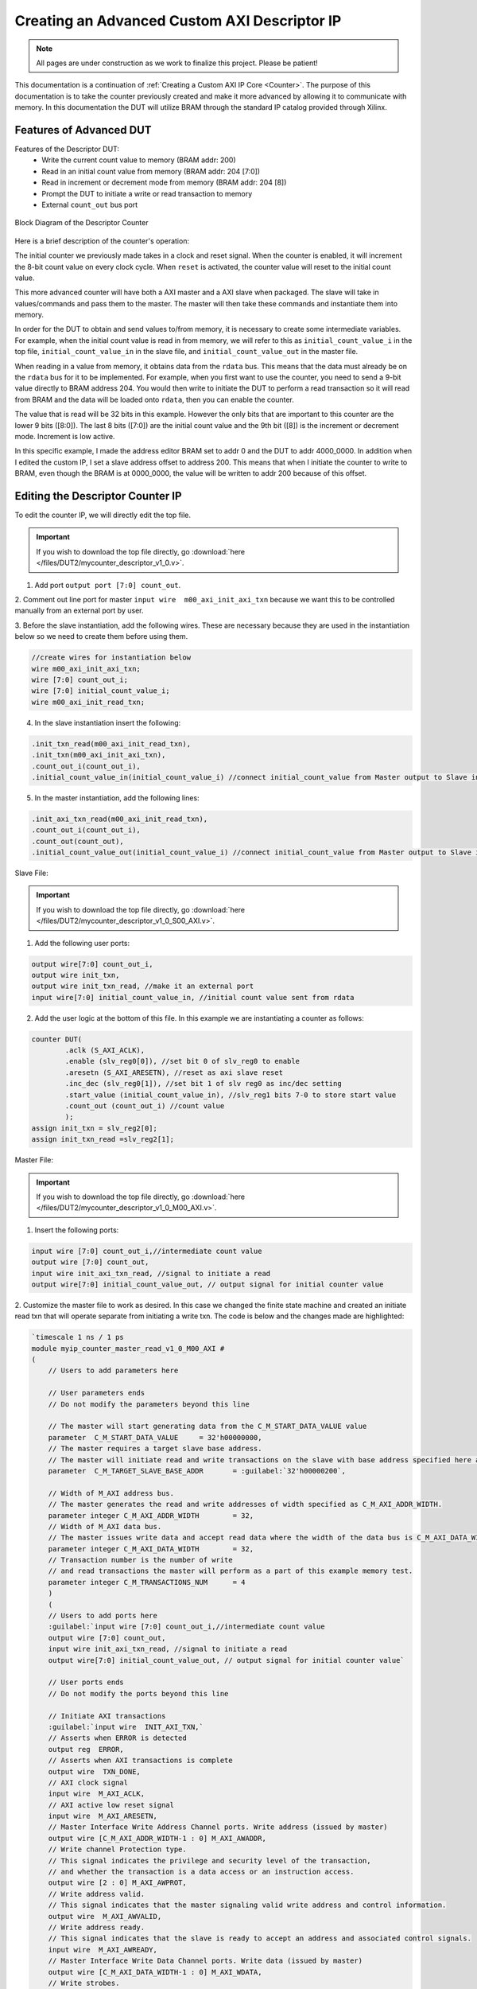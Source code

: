 .. _Descriptor Counter:

=============================================
Creating an Advanced Custom AXI Descriptor IP
=============================================

.. Note:: All pages are under construction as we work to finalize this project. Please be patient! 

This documentation is a continuation of :ref:`Creating a Custom AXI IP Core <Counter>`. 
The purpose of this documentation is to take the counter previously created and make it more advanced 
by allowing it to communicate with memory. In this documentation the DUT will utilize BRAM through the 
standard IP catalog provided through Xilinx.

.. _Features of Advanced DUT:

Features of Advanced DUT
-------------------------

Features of the Descriptor DUT:
    - Write the current count value to memory (BRAM addr: 200)
    - Read in an initial count value from memory (BRAM addr: 204 [7:0])
    - Read in increment or decrement mode from memory (BRAM addr: 204 [8])
    - Prompt the DUT to initiate a write or read transaction to memory
    - External ``count_out`` bus port

.. figure:: /images/DUT2/1_bd.JPG
    :alt: Block Diagram of the Descriptor Counter
    :align: center

    Block Diagram of the Descriptor Counter

Here is a brief description of the counter's operation:
    
The initial counter we previously made takes in a clock and reset signal. When the counter is enabled, 
it will increment the 8-bit count value on every clock cycle. When ``reset`` is activated, the 
counter value will reset to the initial count value.

This more advanced counter will have both a AXI master and a AXI slave when packaged. The slave will 
take in values/commands and pass them to the master. The master will then take these commands and 
instantiate them into memory.

In order for the DUT to obtain and send values to/from memory, it is necessary to create some 
intermediate variables. For example, when the initial count value is read in from memory, we will refer
to this as ``initial_count_value_i`` in the top file, ``initial_count_value_in`` in the slave file, 
and ``initial_count_value_out`` in the master file.

When reading in a value from memory, it obtains data from the ``rdata`` bus. This means that the data 
must already be on the ``rdata`` bus for it to be implemented. For example, when you first want to use 
the counter, you need to send a 9-bit value directly to BRAM address 204. You would then write to 
initiate the DUT to perform a read transaction so it will read from BRAM and the data will be 
loaded onto ``rdata``, then you can enable the counter.

The value that is read will be 32 bits in this example. However the only bits that are important 
to this counter are the lower 9 bits ([8:0]). The last 8 bits ([7:0]) are the initial count value 
and the 9th bit ([8]) is the increment or decrement mode. Increment is low active.

In this specific example, I made the address editor BRAM set to addr 0 and the DUT to addr 4000_0000. 
In addition when I edited the custom IP, I set a slave address offset to address 200. This means that 
when I initiate the counter to write to BRAM, even though the BRAM is at 0000_0000, the value will 
be written to addr 200 because of this offset.

    
.. _Edit the Descriptor Counter:

Editing the Descriptor Counter IP
---------------------------------

To edit the counter IP, we will directly edit the top file.

.. Important:: If you wish to download the top file directly, go :download:`here </files/DUT2/mycounter_descriptor_v1_0.v>`. 

1. Add port ``output port [7:0] count_out``.
   
2. Comment out line port for master ``input wire  m00_axi_init_axi_txn`` because we want this to 
be controlled manually from an external port by user.

3. Before the slave instantiation, add the following wires. These are necessary because they are used in the instantiation below so we need to create 
them before using them.
   
.. code-block:: verilog
    
    //create wires for instantiation below
    wire m00_axi_init_axi_txn;
    wire [7:0] count_out_i;
    wire [7:0] initial_count_value_i;
    wire m00_axi_init_read_txn;

..

4. In the slave instantiation insert the following:
   
.. code-block:: verilog

    .init_txn_read(m00_axi_init_read_txn),
    .init_txn(m00_axi_init_axi_txn),
    .count_out_i(count_out_i),
    .initial_count_value_in(initial_count_value_i) //connect initial_count_value from Master output to Slave input

..

5. In the master instantiation, add the following lines:
   
.. code-block:: verilog

    .init_axi_txn_read(m00_axi_init_read_txn),
    .count_out_i(count_out_i),
    .count_out(count_out),
    .initial_count_value_out(initial_count_value_i) //connect initial_count_value from Master output to Slave input

..

Slave File:

.. Important:: If you wish to download the top file directly, go :download:`here </files/DUT2/mycounter_descriptor_v1_0_S00_AXI.v>`. 

1. Add the following user ports:
   
.. code-block:: verilog

    output wire[7:0] count_out_i,
    output wire init_txn,
    output wire init_txn_read, //make it an external port
    input wire[7:0] initial_count_value_in, //initial count value sent from rdata

..

2. Add the user logic at the bottom of this file. In this example we are instantiating a counter as follows:
   
.. code-block:: verilog

    counter DUT(
            .aclk (S_AXI_ACLK),
            .enable (slv_reg0[0]), //set bit 0 of slv_reg0 to enable
            .aresetn (S_AXI_ARESETN), //reset as axi slave reset
            .inc_dec (slv_reg0[1]), //set bit 1 of slv reg0 as inc/dec setting
            .start_value (initial_count_value_in), //slv_reg1 bits 7-0 to store start value
            .count_out (count_out_i) //count value
            );
    assign init_txn = slv_reg2[0];
    assign init_txn_read =slv_reg2[1];
..
        
Master File:

.. Important:: If you wish to download the top file directly, go :download:`here </files/DUT2/mycounter_descriptor_v1_0_M00_AXI.v>`. 

1. Insert the following ports:
   
.. code-block:: verilog

    input wire [7:0] count_out_i,//intermediate count value
    output wire [7:0] count_out,
    input wire init_axi_txn_read, //signal to initiate a read
    output wire[7:0] initial_count_value_out, // output signal for initial counter value

..

2. Customize the master file to work as desired. In this case we changed the finite state machine and created an initiate read txn 
that will operate separate from initiating a write txn. The code is below and the changes made are highlighted:

.. code-block:: verilog

        `timescale 1 ns / 1 ps
        module myip_counter_master_read_v1_0_M00_AXI #
        (
            // Users to add parameters here

            // User parameters ends
            // Do not modify the parameters beyond this line

            // The master will start generating data from the C_M_START_DATA_VALUE value
            parameter  C_M_START_DATA_VALUE	= 32'h00000000,
            // The master requires a target slave base address.
            // The master will initiate read and write transactions on the slave with base address specified here as a parameter.
            parameter  C_M_TARGET_SLAVE_BASE_ADDR	= :guilabel:`32'h00000200`,

            // Width of M_AXI address bus. 
            // The master generates the read and write addresses of width specified as C_M_AXI_ADDR_WIDTH.
            parameter integer C_M_AXI_ADDR_WIDTH	= 32,
            // Width of M_AXI data bus. 
            // The master issues write data and accept read data where the width of the data bus is C_M_AXI_DATA_WIDTH
            parameter integer C_M_AXI_DATA_WIDTH	= 32,
            // Transaction number is the number of write 
            // and read transactions the master will perform as a part of this example memory test.
            parameter integer C_M_TRANSACTIONS_NUM	= 4
            )
            (
            // Users to add ports here
            :guilabel:`input wire [7:0] count_out_i,//intermediate count value
            output wire [7:0] count_out,
            input wire init_axi_txn_read, //signal to initiate a read
            output wire[7:0] initial_count_value_out, // output signal for initial counter value`

            // User ports ends
            // Do not modify the ports beyond this line

            // Initiate AXI transactions
            :guilabel:`input wire  INIT_AXI_TXN,`
            // Asserts when ERROR is detected
            output reg  ERROR,
            // Asserts when AXI transactions is complete
            output wire  TXN_DONE,
            // AXI clock signal
            input wire  M_AXI_ACLK,
            // AXI active low reset signal
            input wire  M_AXI_ARESETN,
            // Master Interface Write Address Channel ports. Write address (issued by master)
            output wire [C_M_AXI_ADDR_WIDTH-1 : 0] M_AXI_AWADDR,
            // Write channel Protection type.
            // This signal indicates the privilege and security level of the transaction,
            // and whether the transaction is a data access or an instruction access.
            output wire [2 : 0] M_AXI_AWPROT,
            // Write address valid. 
            // This signal indicates that the master signaling valid write address and control information.
            output wire  M_AXI_AWVALID,
            // Write address ready. 
            // This signal indicates that the slave is ready to accept an address and associated control signals.
            input wire  M_AXI_AWREADY,
            // Master Interface Write Data Channel ports. Write data (issued by master)
            output wire [C_M_AXI_DATA_WIDTH-1 : 0] M_AXI_WDATA,
            // Write strobes. 
            // This signal indicates which byte lanes hold valid data.
            // There is one write strobe bit for each eight bits of the write data bus.
            output wire [C_M_AXI_DATA_WIDTH/8-1 : 0] M_AXI_WSTRB,
            // Write valid. This signal indicates that valid write data and strobes are available.
            output wire  M_AXI_WVALID,
            // Write ready. This signal indicates that the slave can accept the write data.
            input wire  M_AXI_WREADY,
            // Master Interface Write Response Channel ports. 
            // This signal indicates the status of the write transaction.
            input wire [1 : 0] M_AXI_BRESP,
            // Write response valid. 
            // This signal indicates that the channel is signaling a valid write response
            input wire  M_AXI_BVALID,
            // Response ready. This signal indicates that the master can accept a write response.
            output wire  M_AXI_BREADY,
            // Master Interface Read Address Channel ports. Read address (issued by master)
            output wire [C_M_AXI_ADDR_WIDTH-1 : 0] M_AXI_ARADDR,
            // Protection type. 
            // This signal indicates the privilege and security level of the transaction, 
            // and whether the transaction is a data access or an instruction access.
                output wire [2 : 0] M_AXI_ARPROT,
            // Read address valid. 
            // This signal indicates that the channel is signaling valid read address and control information.
            output wire  M_AXI_ARVALID,
            // Read address ready. 
            // This signal indicates that the slave is ready to accept an address and associated control signals.
            input wire  M_AXI_ARREADY,
            // Master Interface Read Data Channel ports. Read data (issued by slave)
            input wire [C_M_AXI_DATA_WIDTH-1 : 0] M_AXI_RDATA,
            // Read response. This signal indicates the status of the read transfer.
            input wire [1 : 0] M_AXI_RRESP,
            // Read valid. This signal indicates that the channel is signaling the required read data.
            input wire  M_AXI_RVALID,
            // Read ready. This signal indicates that the master can accept the read data and response information.
            output wire  M_AXI_RREADY



            );
            :guilabel:`assign initial_count_value_out = M_AXI_RDATA[7:0];`

            // function called clogb2 that returns an integer which has the
            // value of the ceiling of the log base 2
            
            // function called clogb2 that returns an integer which has the
            // value of the ceiling of the log base 2

            function integer clogb2 (input integer bit_depth);
                begin
                    for(clogb2=0; bit_depth>0; clogb2=clogb2+1)
                            bit_depth = bit_depth >> 1;
                    end
                endfunction

                // TRANS_NUM_BITS is the width of the index counter for 
            // number of write or read transaction.
            localparam integer TRANS_NUM_BITS = clogb2(C_M_TRANSACTIONS_NUM-1);

            // Example State machine to initialize counter, initialize write transactions, 
            // initialize read transactions and comparison of read data with the 
            // written data words.
            parameter [1:0] IDLE = 2'b00, // This state initiates AXI4Lite transaction 
                    // after the state machine changes state to INIT_WRITE   
                    // when there is 0 to 1 transition on INIT_AXI_TXN
                INIT_WRITE   = 2'b01, // This state initializes write transaction,
                    // once writes are done, the state machine 
                    // changes state to INIT_READ 
                INIT_READ = 2'b10, // This state initializes read transaction
                    // once reads are done, the state machine 
                    // changes state to INIT_COMPARE 
                INIT_COMPARE = 2'b11; // This state issues the status of comparison 
                    // of the written data with the read data	

            reg [1:0] mst_exec_state;

            // AXI4LITE signals
            //write address valid
            reg  	axi_awvalid;
            //write data valid
            reg  	axi_wvalid;
            //read address valid
            reg  	axi_arvalid;
            //read data acceptance
            reg  	axi_rready;
            //write response acceptance
            reg  	axi_bready;
            //write address
            reg [C_M_AXI_ADDR_WIDTH-1 : 0] 	axi_awaddr;
            //write data
            reg [C_M_AXI_DATA_WIDTH-1 : 0] 	axi_wdata;
            //read addresss
            reg [C_M_AXI_ADDR_WIDTH-1 : 0] 	axi_araddr;
            //Asserts when there is a write response error
            wire  	write_resp_error;
            //Asserts when there is a read response error
            wire  	read_resp_error;
            //A pulse to initiate a write transaction
            reg  	start_single_write;
            //A pulse to initiate a read transaction
            reg  	start_single_read;
            //Asserts when a single beat write transaction is issued and remains asserted till the completion of write trasaction.
            reg  	write_issued;
            //Asserts when a single beat read transaction is issued and remains asserted till the completion of read trasaction.
            reg  	read_issued;
            //flag that marks the completion of write trasactions. The number of write transaction is user selected by the parameter C_M_TRANSACTIONS_NUM.
            reg  	writes_done;
            //flag that marks the completion of read trasactions. The number of read transaction is user selected by the parameter C_M_TRANSACTIONS_NUM
            reg  	reads_done;
            //The error register is asserted when any of the write response error, read response error or the data mismatch flags are asserted.
            reg  	error_reg;
            //index counter to track the number of write transaction issued
            reg [TRANS_NUM_BITS : 0] 	write_index;
            //index counter to track the number of read transaction issued
            reg [TRANS_NUM_BITS : 0] 	read_index;
            //Expected read data used to compare with the read data.
            reg [C_M_AXI_DATA_WIDTH-1 : 0] 	expected_rdata;
            //Flag marks the completion of comparison of the read data with the expected read data
            reg  	compare_done;
            //This flag is asserted when there is a mismatch of the read data with the expected read data.
            reg  	read_mismatch;
            //Flag is asserted when the write index reaches the last write transction number
            reg  	last_write;
            //Flag is asserted when the read index reaches the last read transction number
            reg  	last_read;
            reg  	init_txn_ff;
            reg  	init_txn_ff2;
            reg  	init_txn_edge;
            wire  	init_txn_pulse;

            //added registers for init_txn_read 
            :guilabel:`reg init_txn_ff_read;
            reg init_txn_ff2_read;`

            //set count out as count out i
            :guilabel:`assign count_out=count_out_i;`

        // I/O Connections assignments

            //Adding the offset address to the base addr of the slave
            assign M_AXI_AWADDR	= C_M_TARGET_SLAVE_BASE_ADDR + axi_awaddr;
            //AXI 4 write data
            assign M_AXI_WDATA	= axi_wdata;
            assign M_AXI_AWPROT	= 3'b000;
            assign M_AXI_AWVALID	= axi_awvalid;
            //Write Data(W)
            assign M_AXI_WVALID	= axi_wvalid;
            //Set all byte strobes in this example
            assign M_AXI_WSTRB	= 4'b1111;
            //Write Response (B)
            assign M_AXI_BREADY	= axi_bready;
            //Read Address (AR)
            assign M_AXI_ARADDR	= C_M_TARGET_SLAVE_BASE_ADDR + axi_araddr;
            assign M_AXI_ARVALID	= axi_arvalid;
            assign M_AXI_ARPROT	= 3'b001;
            //Read and Read Response (R)
            assign M_AXI_RREADY	= axi_rready;
            //Example design I/O
            assign TXN_DONE	= compare_done;
            assign init_txn_pulse	= (!init_txn_ff2) && init_txn_ff;

            :guilabel:`assign init_txn_pulse_read = (!init_txn_ff2_read) && init_txn_ff_read;`



        //Generate a pulse to initiate AXI transaction.
            always @(posedge M_AXI_ACLK)										      
            begin                                                                        
                // Initiates AXI transaction delay    
                if (M_AXI_ARESETN == 0 )                                                   
                begin                                                                    
                    init_txn_ff <= 1'b0;                                                   
                    init_txn_ff2 <= 1'b0;
                    :guilabel:`init_txn_ff_read <= 1'b0; //do the same thing for read txn  
                    init_txn_ff2_read<=1'b0;`
                    end                                                                               
                else                                                                       
                begin  
                    init_txn_ff <= INIT_AXI_TXN;
                    init_txn_ff2 <= init_txn_ff; 
                    :guilabel:`init_txn_ff_read <= init_axi_txn_read;
                    init_txn_ff2_read <= init_txn_ff_read;`
                    end                                                                      
            end     


            //--------------------
            //Write Address Channel
            //--------------------

            // The purpose of the write address channel is to request the address and 
            // command information for the entire transaction.  It is a single beat
            // of information.

            // Note for this example the axi_awvalid/axi_wvalid are asserted at the same
            // time, and then each is deasserted independent from each other.
            // This is a lower-performance, but simplier control scheme.

            // AXI VALID signals must be held active until accepted by the partner.

            // A data transfer is accepted by the slave when a master has
            // VALID data and the slave acknoledges it is also READY. While the master
            // is allowed to generated multiple, back-to-back requests by not 
            // deasserting VALID, this design will add rest cycle for
            // simplicity.

            // Since only one outstanding transaction is issued by the user design,
            // there will not be a collision between a new request and an accepted
            // request on the same clock cycle. 

            always @(posedge M_AXI_ACLK)										      
            begin                                                                        
                //Only VALID signals must be deasserted during reset per AXI spec          
                //Consider inverting then registering active-low reset for higher fmax 
        if (M_AXI_ARESETN == 0 || :guilabel:`init_txn_pulse == 1'b1`) 
        begin                                                                    
                    axi_awvalid <= 1'b0;                                                   
                end                                                                      
                //Signal a new address/data command is available by user logic           
                else                                                                       
                begin                                                                    
                    if (start_single_write)                                                
                    begin                                                                
                        axi_awvalid <= 1'b1;                                               
                    end                                                                  
                //Address accepted by interconnect/slave (issue of M_AXI_AWREADY by slave)
                    else if (M_AXI_AWREADY && axi_awvalid)                                 
                    begin                                                                
                        axi_awvalid <= 1'b0;                                               
                    end                                                                  
                end                                                                      
            end                                                                          
                                                                                        
                                                                                        
            // start_single_write triggers a new write                                   
            // transaction. write_index is a counter to                                  
            // keep track with number of write transaction                               
            // issued/initiated                                                          
            always @(posedge M_AXI_ACLK)                                                 
            begin                                                        
        if (M_AXI_ARESETN == 0 || :guilabel:`init_txn_pulse == 1'b1`)
        begin                                                                    
                    write_index <= 0;                                                      
                end                                                                      
                // Signals a new write address/ write data is                            
                // available by user logic                                               
                else if (start_single_write)                                               
                begin                                                                    
                    write_index <= write_index + 1;                                        
                end                                                                      
            end                                                                          


            //--------------------
            //Write Data Channel
            //--------------------

            //The write data channel is for transfering the actual data.
            //The data generation is speific to the example design, and 
            //so only the WVALID/WREADY handshake is shown here

            always @(posedge M_AXI_ACLK)                                        
            begin                                              
        if (M_AXI_ARESETN == 0 || :guilabel:`init_txn_pulse == 1'b1`)
        begin                                                                     
                    axi_wvalid <= 1'b0;                                                     
                end                                                                       
                //Signal a new address/data command is available by user logic              
                else if (start_single_write)                                                
                begin                                                                     
                    axi_wvalid <= 1'b1;                                                     
                end                                                                       
                //Data accepted by interconnect/slave (issue of M_AXI_WREADY by slave)      
                else if (M_AXI_WREADY && axi_wvalid)                                        
                begin                                                                     
                    axi_wvalid <= 1'b0;                                                      
                end                                                                       
            end                                                                           


            //----------------------------
            //Write Response (B) Channel
            //----------------------------

            //The write response channel provides feedback that the write has committed
            //to memory. BREADY will occur after both the data and the write address
            //has arrived and been accepted by the slave, and can guarantee that no
            //other accesses launched afterwards will be able to be reordered before it.

            //The BRESP bit [1] is used indicate any errors from the interconnect or
            //slave for the entire write burst. This example will capture the error.

            //While not necessary per spec, it is advisable to reset READY signals in
            //case of differing reset latencies between master/slave.

            always @(posedge M_AXI_ACLK)                                    
            begin                                                          
        if (M_AXI_ARESETN == 0 || :guilabel:`init_txn_pulse == 1'b1`)
        begin                                                            
                    axi_bready <= 1'b0;                                            
                end                                                              
                // accept/acknowledge bresp with axi_bready by the master          
                // when M_AXI_BVALID is asserted by slave                          
                else if (M_AXI_BVALID && ~axi_bready)                              
                begin                                                            
                    axi_bready <= 1'b1;                                            
                end                                                              
                // deassert after one clock cycle                                  
                else if (axi_bready)                                               
                begin                                                            
                    axi_bready <= 1'b0;                                            
                end                                                              
                // retain the previous value                                       
                else                                                               
                axi_bready <= axi_bready;                                        
            end                                                                  
                                                                                
            //Flag write errors                                                    
            assign write_resp_error = (axi_bready & M_AXI_BVALID & M_AXI_BRESP[1]);


            //----------------------------
            //Read Address Channel
            //----------------------------

            //start_single_read triggers a new read transaction. read_index is a counter to
            //keep track with number of read transaction issued/initiated

            always @(posedge M_AXI_ACLK)                                                     
            begin                    
        if (M_AXI_ARESETN == 0 || :guilabel:`init_txn_pulse == 1'b1`)
        begin                                                                        
                    read_index <= 0;                                                           
                end                                                                          
                // Signals a new read address is                                               
                // available by user logic                                                     
                else if (start_single_read)                                                    
                begin                                                                        
                    read_index <= read_index + 1;                                              
                end                                                                          
            end                                                                              
                                                                                            
            // A new axi_arvalid is asserted when there is a valid read address              
            // available by the master. start_single_read triggers a new read                
            // transaction                                                                   
            always @(posedge M_AXI_ACLK)                                                     
            begin                                        
        if (M_AXI_ARESETN == 0 || :guilabel:`init_txn_pulse == 1'b1`)
        begin                                                                        
                    axi_arvalid <= 1'b0;                                                       
                end                                                                          
                //Signal a new read address command is available by user logic                 
                else if (start_single_read)                                                    
                begin                                                                        
                    axi_arvalid <= 1'b1;                                                       
                end                                                                          
                //RAddress accepted by interconnect/slave (issue of M_AXI_ARREADY by slave)    
                else if (M_AXI_ARREADY && axi_arvalid)                                         
                begin                                                                        
                    axi_arvalid <= 1'b0;                                                       
                end                                                                          
                // retain the previous value                                                   
            end                                                                              


            //--------------------------------
            //Read Data (and Response) Channel
            //--------------------------------

            //The Read Data channel returns the results of the read request 
            //The master will accept the read data by asserting axi_rready
            //when there is a valid read data available.
            //While not necessary per spec, it is advisable to reset READY signals in
            //case of differing reset latencies between master/slave.

            always @(posedge M_AXI_ACLK)                                    
            begin                                                     
        if (M_AXI_ARESETN == 0 || :guilabel:`init_txn_pulse == 1'b1`)
        begin                                                             
                    axi_rready <= 1'b0;                                             
                end                                                               
                // accept/acknowledge rdata/rresp with axi_rready by the master     
                // when M_AXI_RVALID is asserted by slave                           
                else if (M_AXI_RVALID && ~axi_rready)                               
                begin                                                             
                    axi_rready <= 1'b1;                                             
                end                                                               
                // deassert after one clock cycle                                   
                else if (axi_rready)                                                
                begin                                                             
                    axi_rready <= 1'b0;                                             
                end                                                               
                // retain the previous value                                        
            end                                                                   
                                                                                    
            //Flag write errors                                                     
            assign read_resp_error = (axi_rready & M_AXI_RVALID & M_AXI_RRESP[1]);  


            //--------------------------------
            //User Logic
            //--------------------------------

            //Address/Data Stimulus

            //Address/data pairs for this example. The read and write values should
            //match.
            //Modify these as desired for different address patterns.

            //Write Addresses                                        
            always @(posedge M_AXI_ACLK)                                  
                begin  
        if (M_AXI_ARESETN == 0 || :guilabel:`init_txn_pulse == 1'b1`)
        begin                                                 
                        axi_awaddr <= 0;                                    
                    end                                                   
                    // Signals a new write address/ write data is         
                    // available by user logic                            
                    else if (M_AXI_AWREADY && axi_awvalid)                  
                    begin                                                 
                        :guilabel:`axi_awaddr <= axi_awaddr;//dont increment write address + 32'h00000004; `           
                                                                            
                    end                                                   
                end    

        // Write data generation                                      
            always @(posedge M_AXI_ACLK)                                  
                begin                                                     
                    if (:guilabel:`M_AXI_ARESETN == 0`)                                
                    begin                                                 
                        axi_wdata <= C_M_START_DATA_VALUE;                  
                    end                                                   
                    // Signals a new write address/ write data is           
                    // available by user logic 
        else if (:guilabel:`init_txn_pulse == 1'b1`)  //ORIGINALLY WAS  M_AXI_WREADY && axi_wvalid                  
                    begin                                                 
                        :guilabel:`axi_wdata <= count_out_i`; //send count out intermediiate value    
                    end                                                   
                    end          	                                       
                                
        //Read Addresses                                              
            always @(posedge M_AXI_ACLK)                                  
                begin                                                     
                    if (:guilabel:`M_AXI_ARESETN == 0`) //|| init_txn_pulse == 1'b1)      //put one clk cycle ahead                          
                    begin                                                 
                        :guilabel:`axi_araddr <= 32'h0000_0000;` //always reading from address 200                                    
                    end                                                   
                    // Signals a new write address/ write data is         
                    // available by user logic                            
                    else if (:guilabel:`init_txn_pulse_read==1'b1`) //originally was: (M_AXI_ARREADY && axi_arvalid)                  
                    begin                                                 
                        :guilabel:`axi_araddr <= axi_araddr;`//do not increment the read address + 32'h00000004;            
                    end                                                   
                end                                                       
                                                                            
                                                                            
                        
        always @(posedge M_AXI_ACLK)                                  
                begin                                                     
                    if (M_AXI_ARESETN == 0  || :guilabel:`init_txn_pulse == 1'b1`)                                
                    begin                                                 
                        expected_rdata <= C_M_START_DATA_VALUE;             
                    end                                                   
                    // Signals a new write address/ write data is         
                    // available by user logic                            
                    else if (M_AXI_RVALID && axi_rready)                    
                    begin                                                 
                        expected_rdata <= C_M_START_DATA_VALUE + read_index;
                    end                                                   
                end                                                       
            //implement master command interface state machine                         
            always @ ( posedge M_AXI_ACLK)                                                    
            begin                                                                             
                if (M_AXI_ARESETN == 1'b0)                                                     
                begin                                                                         
                // reset condition                                                            
                // All the signals are assigned default values under reset condition          
                    mst_exec_state  <= IDLE;                                            
                    start_single_write <= 1'b0;                                                 
                    write_issued  <= 1'b0;                                                      
                    start_single_read  <= 1'b0;                                                 
                    read_issued   <= 1'b0;                                                      
                    compare_done  <= 1'b0;                                                      
                    ERROR <= 1'b0;
                end                                                                           
                else                                                                            
                begin                                                                         
                // state transition                                                          
                    case (mst_exec_state)                                                       
                                                        
        IDLE:                                                             
                    // This state is responsible to initiate 
                    // AXI transaction when init_txn_pulse is asserted 
                        :guilabel:` if ( init_txn_pulse == 1'b1 )                                     
                        begin                                                                 
                            mst_exec_state  <= INIT_WRITE;                                      
                            ERROR <= 1'b0;
                            compare_done <= 1'b0;`
                        end  
                        :guilabel:`else if (init_txn_pulse_read ==1'b1 )
                        begin
                        mst_exec_state <=INIT_READ;
                        end  `                                                                 
                        else                                                                    
                        begin                                                                 
                            mst_exec_state  <= IDLE;                                    
                        end                                                                   
                                        
        INIT_WRITE:                                                               
                        // This state is responsible to issue start_single_write pulse to       
                        // initiate a write transaction. Write transactions will be             
                        // issued until last_write signal is asserted.                          
                        // write controller                                                     
                        if (writes_done)                                                        
                        begin                                                                 
                            mst_exec_state <= :guilabel:`IDLE;`//                                      
                        end                                                                   
                        else                                                                    
                        begin                                                                 
                            mst_exec_state  <= INIT_WRITE;  

        if (~axi_awvalid && ~axi_wvalid && ~M_AXI_BVALID && ~last_write && ~start_single_write && ~write_issued)
                                begin                                                           
                                start_single_write <= 1'b1;                                   
                                write_issued  <= 1'b1;                                        
                                end                                                             
                            else if (axi_bready)                                              
                                begin                                                           
                                write_issued  <= 1'b0;                                        
                                end                                                             
                            else                                                              
                                begin                                                           
                                start_single_write <= 1'b0; //Negate to generate a pulse      
                                end                                                             
                        end                                                                   
                                                                                                
                    INIT_READ:                                                                
                        // This state is responsible to issue start_single_read pulse to        
                        // initiate a read transaction. Read transactions will be               
                        // issued until last_read signal is asserted.                           
                        // read controller                                                     
                        if (reads_done)                                                        
                        begin                                                                
                            mst_exec_state <= :guilabel:`IDLE`;                                    
                        end                                                                  
                        else                                                                   
                        begin                                                                
                            mst_exec_state  <= INIT_READ;                                      
                                                                                                
                            if (~axi_arvalid && ~M_AXI_RVALID && ~last_read && ~start_single_read && ~read_issued)
                            begin                                                            
                                start_single_read <= 1'b1;                                     
                                read_issued  <= 1'b1;                                          
                            end                                                              
                            else if (axi_rready)                                               
                            begin                                                            
                                read_issued  <= 1'b0;                                          
                            end                                                              
                            else                                                               
                            begin                                                            
                                start_single_read <= 1'b0; //Negate to generate a pulse        
                            end                                                              
                        end           


        INIT_COMPARE:                                                            
                        begin
                            // This state is responsible to issue the state of comparison          
                            // of written data with the read data. If no error flags are set,      
                            // compare_done signal will be asseted to indicate success.            
                            ERROR <= error_reg; 
                            mst_exec_state <= IDLE;                                    
                            compare_done <= 1'b1;                                              
                        end                                                                  
                    default :                                                                
                        begin                                                                  
                        mst_exec_state  <= IDLE;                                     
                        end                                                                    
                    endcase                                                                     
                end                                                                             
            end //MASTER_EXECUTION_PROC                                                       
                                                                                                
            //Terminal write count                                                            
                                                                                                
            always @(posedge M_AXI_ACLK)                                                      
            begin                                                                             
                if (:guilabel:`M_AXI_ARESETN == 0 || init_txn_pulse == 1'b1`)                                                         
                last_write <= 1'b0;                                                           
                                                                                                
                //The last write should be associated with a write address ready response       
                else if ((write_index == C_M_TRANSACTIONS_NUM) && M_AXI_AWREADY)                
                last_write <= 1'b1;                                                           
                else                                                                            
                last_write <= last_write;                                                     
            end                                                                               
                                                                                                
            //Check for last write completion.                                                
                                                                                                
            //This logic is to qualify the last write count with the final write              
            //response. This demonstrates how to confirm that a write has been                
            //committed. 


        always @(posedge M_AXI_ACLK)                                                      
            begin                                                                             
                if (M_AXI_ARESETN == 0 || :guilabel:`init_txn_pulse == 1'b1`)                                                         
                writes_done <= 1'b0;                                                          
                                                                                                
                //The writes_done should be associated with a bready response                 
                else if (last_write && M_AXI_BVALID && axi_bready)                              
                writes_done <= 1'b1;                                                          
                else                                                                            
                writes_done <= writes_done;                                                   
            end                                                                               
                                                                                                
            //------------------                                                                
            //Read example                                                                      
            //------------------                                                                
                                                                                                
            //Terminal Read Count                                                               
                                                                                                
            always @(posedge M_AXI_ACLK)                                                      
            begin                                                                             
                if (M_AXI_ARESETN == 0 || :guilabel:`init_txn_pulse == 1'b1`)                                                         
                last_read <= 1'b0;                                                            
                                                                                                
                //The last read should be associated with a read address ready response         
                else if ((read_index == C_M_TRANSACTIONS_NUM) && (M_AXI_ARREADY) )              
                last_read <= 1'b1;                                                            
                else                                                                            
                last_read <= last_read;                                                       
            end                                                                               
                                                                                                
            /*                                                                                  
            Check for last read completion.
        This logic is to qualify the last read count with the final read                   
            response/data.                                                                     
            */                                                                                 
            always @(posedge M_AXI_ACLK)                                                      
            begin                                                                             
                if (M_AXI_ARESETN == 0 || :guilabel:`init_txn_pulse == 1'b1`)                                                         
                reads_done <= 1'b0;                                                           
                                                                                                
                //The reads_done should be associated with a read ready response                
                else if (last_read && M_AXI_RVALID && axi_rready)                               
                reads_done <= 1'b1;                                                           
                else                                                                            
                reads_done <= reads_done;                                                     
                end                                                                             
                                                                                                
            //-----------------------------                                                     
            //Example design error register                                                     
            //-----------------------------                                                     
                                                                                                
            //Data Comparison                                                                   
            always @(posedge M_AXI_ACLK)                                                      
            begin                                                                             
                if (M_AXI_ARESETN == 0  || :guilabel:`init_txn_pulse == 1'b1`)                                                         
                read_mismatch <= 1'b0;                                                          
                                                                                                
                //The read data when available (on axi_rready) is compared with the expected data
                else if ((M_AXI_RVALID && axi_rready) && (M_AXI_RDATA != expected_rdata))         
                read_mismatch <= 1'b1;                                                        
                else                                                                            
                read_mismatch <= read_mismatch;                                               
            end                                                                               
                                                                                                
            // Register and hold any data mismatches, or read/write interface errors            
            always @(posedge M_AXI_ACLK)                                                      
            begin                                                                             
                if (M_AXI_ARESETN == 0  || :guilabel:`init_txn_pulse == 1'b1`)                                                         
                error_reg <= 1'b0;                                                            
                                                                                                
                //Capture any error types                                                       
                else if (read_mismatch || write_resp_error || read_resp_error)                  
                error_reg <= 1'b1;                                                            
                else                                                                            
                error_reg <= error_reg;                                                       
            end                                                                               
            // Add user logic here

            // User logic ends

            endmodule
..
       
.. _Creating the Master DUT Simulation Environment:

Creating the Master DUT Simulation Environment
----------------------------------------------        

1. Package the custom IP and import it into the project. This was previously explained with the 
simple counter, but for a refresher refer to adding a custom IP to a design.

2. Create a block diagram with an AXI VIP, two AXI Smart Connects, AXI BRAM Controller, and 
Clock Memory Generator connected as shown.
    
.. figure:: /images/DUT2/2_bd.png
    :alt: Block Diagram Setup
    :align: center

    Block Diagram Setup

3. Navigate to the address editor and assign addresses to the custom DUT and the BRAM. In this 
example we assigned the BRAM to address 0 and the DUT to 0x4000_0000.
        
.. figure:: /images/DUT2/3_bd.JPG
    :alt: Address Editor
    :align: center

    Address Editor

4. Go back to the block diagram and right-click on a blank spot in the design. Select :guilabel:`Validate Design`. 

5. The next step is to create a wrapper file which turns the block diagram into HDL. To do this go to the :guilabel:`Sources`
and right-click on the source for your block diagram (the default name is ``design_1`` or something similar). Select 
:guilabel:`Create HDL Wrapper` and then :guilabel:`Let Vivado manage wrapper and auto-update`. 

6. The next step is to create a testbench to ensure the custom AXI IP works as intended. 


.. _Testbench for a Master Custom DUT:

Testbench for a Master Custom DUT
---------------------------------

The testbench for this advanced master counter DUT is similar to the testbench of the simpler DUT we previously 
created and follows all of the core concepts. The difference is that this advanced master DUT reads in the start value 
and counting mode from memory. It is important to remember this so you can first place these values directly into memory, 
and then send the DUT the command to read these values in before enabling the counter. Another thing important to keep 
straight are the addresses for writing to the memory directly(0000_0000 in this example with an offset of 200), and the 
address for writing to the DUT directly (4000_0000 in this example). 

Follow the steps stated for creating a testbench for a simple counter. Make the appropriate address changes and update the 
logic to test all aspects of the advanced descriptor DUT. 

A brief description of my testbench logic is stated below, the parentheses include the address that the command is sent to:

    -  Write the start value and counting mode directly into memory (addr:0000_0204)
    -  Initiate the counter to read the start value into the DUT (addr: 4000_0008)
    -  Enable the counter (addr:4000_0000)
    -  After a delay, initiate the DUT to send the current count out value to memory(4000_0008)
    -  Disable counter (4000_0000)
    -  Read count value that was sent previously directly from memory (0000_0200)
    -  Write a new start value into memory, this time decrement mode (0000_0204)
    -  Initiate the counter to read in the start value into the DUT (4000_0008)
    -  Enable the counter
    -  After a delay, disable the counter

.. Important:: If you want to download the testbench file directly, go :download:`here </files/DUT2/descriptor_tb.sv>`. 

.. _Simulating the Master Custom DUT:

Simulating the Master Custom DUT
--------------------------------

This section is based on the Interpreting Simulation Waveforms For a Custom DUT earlier section. Please refer to that documentation for details.

1. Run the Behavioral Simulation
   
2. The waveform should have automatically opened. In the left column, there are some signals we want to add to 
   the waveform. The first signal is ``axi_vip_0``, this will show the reads and writes that we initiate from the 
   axi_vip in our testbench. In order to add a signal to the waveform, right click on the desired signal and 
   choose :guilabel:`Add to waveform`. The next group of signals necessary to add to the waveform are for our custom
   DUT, in this example labeled ``mycounter_descriptor``. This will show the writes written to the counter from 
   the AXI VIP, as well as the commands the DUT performs to memory. And the last group of signals to add to 
   the waveform is ``axi_bram_ctrl_0``. This will allow you to see the data stored in memory.

.. figure:: /images/DUT2/4_signals.JPG
    :alt: Add signals
    :align: center

    Add Desired Signals to Waveform

3. Now that we have added the necessary waveforms, in order to see the simulation run through our testbench 
properly we need to simulate for 3ms. To do this, make sure that the top toolbar is set to at least 3ms and 
then click the button highlighted in the photo below. 

.. figure:: /images/DUT2/5.JPG
    :alt: 3ms
    :align: center

    3ms Simulation time
    


    